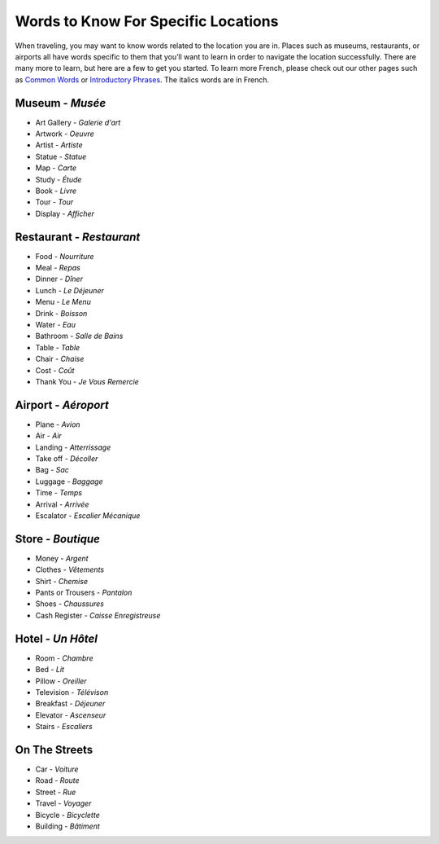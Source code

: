 ﻿Words to Know For Specific Locations
====================================

When traveling, you may want to know words related to the location you are in. Places such as museums, restaurants, 
or airports all have words specific to them that you’ll want to learn in order to navigate the location successfully. 
There are many more to learn, but here are a few to get you started. To learn more French, please check out our other 
pages such as `Common Words <common_words.html>`_ or `Introductory Phrases <introductory_phrases.html>`_.
The italics words are in French.

.. image:: museum.JPG

Museum - *Musée*
-----------------
* Art Gallery - *Galerie d'art*
* Artwork - *Oeuvre*
* Artist - *Artiste*
* Statue - *Statue*
* Map - *Carte*
* Study - *Étude*
* Book - *Livre*
* Tour - *Tour*
* Display - *Afficher*


Restaurant - *Restaurant*
--------------------------
* Food - *Nourriture*
* Meal - *Repas*
* Dinner - *Dîner*
* Lunch - *Le Déjeuner*
* Menu - *Le Menu*
* Drink - *Boisson*
* Water - *Eau*
* Bathroom - *Salle de Bains*
* Table - *Table*
* Chair - *Chaise*
* Cost - *Coût*
* Thank You - *Je Vous Remercie*


Airport - *Aéroport*
---------------------
* Plane - *Avion*
* Air - *Air*
* Landing - *Atterrissage*
* Take off - *Décoller*
* Bag - *Sac*
* Luggage - *Baggage*
* Time - *Temps*
* Arrival - *Arrivée*
* Escalator - *Escalier Mécanique*


Store - *Boutique*
-------------------
* Money - *Argent*
* Clothes - *Vêtements*
* Shirt - *Chemise*
* Pants or Trousers - *Pantalon*
* Shoes - *Chaussures*
* Cash Register - *Caisse Enregistreuse*


Hotel - *Un Hôtel*
-------------------
* Room - *Chambre*
* Bed - *Lit*
* Pillow - *Oreiller*
* Television - *Télévison*
* Breakfast - *Déjeuner*
* Elevator - *Ascenseur*
* Stairs - *Escaliers*


On The Streets
----------------
* Car - *Voiture*
* Road - *Route*
* Street - *Rue*
* Travel - *Voyager*
* Bicycle - *Bicyclette*
* Building - *Bâtiment*
